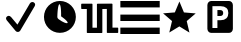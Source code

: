 SplineFontDB: 3.0
FontName: Nagstamon
FullName: Nagstamon
FamilyName: Nagstamon
Weight: Regular
Copyright: Copyright (c) 2016, Henri Wahl
UComments: "2016-4-6: Created with FontForge (http://fontforge.org)"
Version: 001.000
ItalicAngle: 0
UnderlinePosition: -102.4
UnderlineWidth: 51.2
Ascent: 819
Descent: 205
InvalidEm: 0
LayerCount: 2
Layer: 0 0 "Back" 1
Layer: 1 0 "Zeichen" 0
XUID: [1021 5 1214093225 10093350]
StyleMap: 0x0000
FSType: 0
OS2Version: 0
OS2_WeightWidthSlopeOnly: 0
OS2_UseTypoMetrics: 1
CreationTime: 1459941430
ModificationTime: 1462171755
PfmFamily: 17
TTFWeight: 400
TTFWidth: 5
LineGap: 92
VLineGap: 92
OS2TypoAscent: 0
OS2TypoAOffset: 1
OS2TypoDescent: 0
OS2TypoDOffset: 1
OS2TypoLinegap: 92
OS2WinAscent: 0
OS2WinAOffset: 1
OS2WinDescent: 0
OS2WinDOffset: 1
HheadAscent: 0
HheadAOffset: 1
HheadDescent: 0
HheadDOffset: 1
OS2Vendor: 'PfEd'
MarkAttachClasses: 1
DEI: 91125
LangName: 1033 "" "" "" "" "" "" "" "" "" "" "" "" "" "Copyright (c) 2016, Henri Wahl (<URL|email>),+AAoA-with Reserved Font Name Untitled1.+AAoACgAA-This Font Software is licensed under the SIL Open Font License, Version 1.1.+AAoA-This license is copied below, and is also available with a FAQ at:+AAoA-http://scripts.sil.org/OFL+AAoACgAK------------------------------------------------------------+AAoA-SIL OPEN FONT LICENSE Version 1.1 - 26 February 2007+AAoA------------------------------------------------------------+AAoACgAA-PREAMBLE+AAoA-The goals of the Open Font License (OFL) are to stimulate worldwide+AAoA-development of collaborative font projects, to support the font creation+AAoA-efforts of academic and linguistic communities, and to provide a free and+AAoA-open framework in which fonts may be shared and improved in partnership+AAoA-with others.+AAoACgAA-The OFL allows the licensed fonts to be used, studied, modified and+AAoA-redistributed freely as long as they are not sold by themselves. The+AAoA-fonts, including any derivative works, can be bundled, embedded, +AAoA-redistributed and/or sold with any software provided that any reserved+AAoA-names are not used by derivative works. The fonts and derivatives,+AAoA-however, cannot be released under any other type of license. The+AAoA-requirement for fonts to remain under this license does not apply+AAoA-to any document created using the fonts or their derivatives.+AAoACgAA-DEFINITIONS+AAoAIgAA-Font Software+ACIA refers to the set of files released by the Copyright+AAoA-Holder(s) under this license and clearly marked as such. This may+AAoA-include source files, build scripts and documentation.+AAoACgAi-Reserved Font Name+ACIA refers to any names specified as such after the+AAoA-copyright statement(s).+AAoACgAi-Original Version+ACIA refers to the collection of Font Software components as+AAoA-distributed by the Copyright Holder(s).+AAoACgAi-Modified Version+ACIA refers to any derivative made by adding to, deleting,+AAoA-or substituting -- in part or in whole -- any of the components of the+AAoA-Original Version, by changing formats or by porting the Font Software to a+AAoA-new environment.+AAoACgAi-Author+ACIA refers to any designer, engineer, programmer, technical+AAoA-writer or other person who contributed to the Font Software.+AAoACgAA-PERMISSION & CONDITIONS+AAoA-Permission is hereby granted, free of charge, to any person obtaining+AAoA-a copy of the Font Software, to use, study, copy, merge, embed, modify,+AAoA-redistribute, and sell modified and unmodified copies of the Font+AAoA-Software, subject to the following conditions:+AAoACgAA-1) Neither the Font Software nor any of its individual components,+AAoA-in Original or Modified Versions, may be sold by itself.+AAoACgAA-2) Original or Modified Versions of the Font Software may be bundled,+AAoA-redistributed and/or sold with any software, provided that each copy+AAoA-contains the above copyright notice and this license. These can be+AAoA-included either as stand-alone text files, human-readable headers or+AAoA-in the appropriate machine-readable metadata fields within text or+AAoA-binary files as long as those fields can be easily viewed by the user.+AAoACgAA-3) No Modified Version of the Font Software may use the Reserved Font+AAoA-Name(s) unless explicit written permission is granted by the corresponding+AAoA-Copyright Holder. This restriction only applies to the primary font name as+AAoA-presented to the users.+AAoACgAA-4) The name(s) of the Copyright Holder(s) or the Author(s) of the Font+AAoA-Software shall not be used to promote, endorse or advertise any+AAoA-Modified Version, except to acknowledge the contribution(s) of the+AAoA-Copyright Holder(s) and the Author(s) or with their explicit written+AAoA-permission.+AAoACgAA-5) The Font Software, modified or unmodified, in part or in whole,+AAoA-must be distributed entirely under this license, and must not be+AAoA-distributed under any other license. The requirement for fonts to+AAoA-remain under this license does not apply to any document created+AAoA-using the Font Software.+AAoACgAA-TERMINATION+AAoA-This license becomes null and void if any of the above conditions are+AAoA-not met.+AAoACgAA-DISCLAIMER+AAoA-THE FONT SOFTWARE IS PROVIDED +ACIA-AS IS+ACIA, WITHOUT WARRANTY OF ANY KIND,+AAoA-EXPRESS OR IMPLIED, INCLUDING BUT NOT LIMITED TO ANY WARRANTIES OF+AAoA-MERCHANTABILITY, FITNESS FOR A PARTICULAR PURPOSE AND NONINFRINGEMENT+AAoA-OF COPYRIGHT, PATENT, TRADEMARK, OR OTHER RIGHT. IN NO EVENT SHALL THE+AAoA-COPYRIGHT HOLDER BE LIABLE FOR ANY CLAIM, DAMAGES OR OTHER LIABILITY,+AAoA-INCLUDING ANY GENERAL, SPECIAL, INDIRECT, INCIDENTAL, OR CONSEQUENTIAL+AAoA-DAMAGES, WHETHER IN AN ACTION OF CONTRACT, TORT OR OTHERWISE, ARISING+AAoA-FROM, OUT OF THE USE OR INABILITY TO USE THE FONT SOFTWARE OR FROM+AAoA-OTHER DEALINGS IN THE FONT SOFTWARE." "http://scripts.sil.org/OFL"
Encoding: ISO8859-1
UnicodeInterp: none
NameList: AGL For New Fonts
DisplaySize: -48
AntiAlias: 1
FitToEm: 0
WinInfo: 63 21 9
BeginPrivate: 0
EndPrivate
TeXData: 1 0 0 346030 173015 115343 0 1048576 115343 783286 444596 497025 792723 393216 433062 380633 303038 157286 324010 404750 52429 2506097 1059062 262144
BeginChars: 256 6

StartChar: A
Encoding: 65 65 0
Width: 1024
VWidth: 0
Flags: HW
LayerCount: 2
Fore
SplineSet
828 788 m 0
 854 788 878 776 891 754 c 0
 904 732 903 706 890 685 c 2
 518 55 l 1
 518 55 l 2
 518 55 l 0
 506 36 485 23 462 21 c 0
 439 19 415 29 401 46 c 2
 173 320 l 1
 172 320 l 1
 172 320 l 2
 170 322 169 325 169 327 c 0
 155 345 150 367 157 388 c 0
 166 413 189 431 216 434 c 0
 239 437 261 426 276 409 c 0
 278 408 280 407 282 405 c 2
 282 405 l 1
 446 209 l 1
 766 752 l 1
 766 752 l 2
 767 753 l 2
 767 753 l 0
 769 756 l 1
 767 753 l 1
 779 774 802 788 828 788 c 0
828 788 m 1024
EndSplineSet
Validated: 37
EndChar

StartChar: D
Encoding: 68 68 1
Width: 1024
VWidth: 0
Flags: HW
LayerCount: 2
Fore
SplineSet
510.130859375 820.473632812 m 0
 736.26171875 820.306640625 918.166015625 638.131835938 918 412 c 0
 917.844726562 185.879882812 735.66015625 3.9619140625 509.538085938 4.12890625 c 0
 283.404296875 4.294921875 101.491210938 186.47265625 101.657226562 412.6015625 c 0
 101.822265625 638.733398438 284.005859375 820.639648438 510.130859375 820.473632812 c 0
540.21875 427.099609375 m 1
 548.076171875 828.592773438 453.51953125 856.967773438 443.743164062 410.92578125 c 0
 443.724609375 391.669921875 452.58203125 374.499023438 466.563476562 363.0078125 c 0
 469.541992188 359.637695312 472.920898438 356.520507812 476.698242188 353.740234375 c 0
 700.552734375 190.201171875 831.282226562 225.140625 540.21875 427.099609375 c 1
540.21875 427.099609375 m 1024
EndSplineSet
EndChar

StartChar: P
Encoding: 80 80 2
Width: 1024
VWidth: 0
Flags: H
LayerCount: 2
Fore
SplineSet
284.974609375 810 m 2
 746 810 l 2
 798.637695312 810 841.798828125 762.37890625 841.798828125 704.31640625 c 2
 841.798828125 112.484375 l 2
 841.826171875 53.98046875 799.076171875 6.48046875 746 6.7998046875 c 2
 284.974609375 6.7998046875 l 2
 231.92578125 6.48046875 189.169921875 54.4091796875 189.169921875 112.484375 c 2
 189.169921875 704.31640625 l 2
 189.169921875 762.37890625 232.328125 810 284.974609375 810 c 2
318.0078125 677.8359375 m 1
 318.0078125 131.208007812 l 1
 445.793945312 131.208007812 l 1
 445.793945312 320.858398438 l 1
 530.096679688 320.858398438 l 2
 593.155273438 320.858398438 641.50390625 336.236328125 675.141601562 366.993164062 c 0
 708.989257812 397.990234375 725.92578125 442.173828125 725.92578125 499.530273438 c 0
 725.92578125 556.643554688 708.989257812 600.57421875 675.141601562 631.329101562 c 0
 641.50390625 662.327148438 593.155273438 677.8359375 530.096679688 677.8359375 c 2
 318.0078125 677.8359375 l 1
445.793945312 575.681640625 m 1
 516.487304688 575.681640625 l 2
 541.268554688 575.681640625 560.40625 569.08984375 573.907226562 555.915039062 c 0
 587.409179688 542.731445312 594.155273438 523.935546875 594.155273438 499.530273438 c 0
 594.155273438 475.123046875 587.409179688 456.205078125 573.907226562 442.780273438 c 0
 560.40625 429.595703125 541.268554688 423.013671875 516.487304688 423.013671875 c 2
 445.793945312 423.013671875 l 1
 445.793945312 575.681640625 l 1
445.793945312 575.681640625 m 1024
EndSplineSet
Validated: 33
EndChar

StartChar: N
Encoding: 78 78 3
Width: 1024
VWidth: 0
Flags: H
LayerCount: 2
Fore
SplineSet
753.772460938 11.3427734375 m 5
 495.978515625 168.923828125 l 5
 237.655273438 12.21484375 l 5
 307.854492188 306.088867188 l 5
 78.9951171875 503.356445312 l 5
 380.182617188 527.395507812 l 5
 497.068359375 806.008789062 l 5
 613 527 l 5
 914.10546875 501.93359375 l 5
 684.5703125 305.446289062 l 5
 753.772460938 11.3427734375 l 5
753.772460938 11.3427734375 m 1028
EndSplineSet
Validated: 1
EndChar

StartChar: F
Encoding: 70 70 4
Width: 1024
VWidth: 0
Flags: HWO
LayerCount: 2
Fore
SplineSet
62.1015625 758.361328125 m 0
 72.5205078125 758.37109375 86.8603515625 758.259765625 103.15234375 758.259765625 c 2
 304.185546875 758.259765625 l 2
 309.717773438 758.259765625 313.795898438 755.147460938 315.573242188 753.116210938 c 0
 317.3515625 751.087890625 317.9140625 749.629882812 318.338867188 748.46484375 c 0
 319.202148438 746.140625 319.306640625 744.7109375 319.306640625 743.069335938 c 2
 319.306640625 144.499023438 l 1
 433.311523438 144.31640625 l 1
 433.311523438 742.670898438 l 2
 433.311523438 745.080078125 433.662109375 747.731445312 435.69140625 750.935546875 c 0
 437.719726562 754.13671875 442.969726562 758.079101562 448.72265625 758.077148438 c 2
 816.37109375 759.907226562 l 2
 823.99609375 759.9453125 828.444335938 754.53125 829.899414062 751.705078125 c 0
 831.354492188 748.879882812 831.58203125 746.868164062 831.58203125 744.716796875 c 2
 831.58203125 146.146484375 l 1
 899.012695312 146.146484375 l 2
 917.5 146.146484375 933.731445312 146.096679688 945.38671875 146.012695312 c 0
 951.2109375 145.962890625 955.891601562 145.911132812 959.197265625 145.850585938 c 0
 960.83984375 145.819335938 962.127929688 145.788085938 963.189453125 145.749023438 c 0
 963.709960938 145.728515625 964.146484375 145.70703125 964.782226562 145.657226562 c 0
 965.10546875 145.625976562 965.405273438 145.6171875 966.2890625 145.461914062 c 0
 966.725585938 145.392578125 967.21484375 145.360351562 968.6796875 144.87109375 c 0
 969.41796875 144.615234375 970.396484375 144.370117188 972.319335938 143.064453125 c 0
 973.276367188 142.41015625 975.927734375 139.595703125 975.927734375 139.5859375 c 2
 975.927734375 139.5859375 978.756835938 131.026367188 978.756835938 131.026367188 c 1
 978.756835938 25.259765625 l 2
 978.756835938 19.96484375 975.655273438 15.9736328125 973.733398438 14.302734375 c 0
 971.809570312 12.619140625 970.560546875 12.1298828125 969.6484375 11.751953125 c 0
 967.817382812 10.974609375 967.079101562 10.904296875 966.434570312 10.78125 c 0
 965.143554688 10.5263671875 964.532226562 10.49609375 963.834960938 10.4345703125 c 0
 962.431640625 10.3125 961.056640625 10.2626953125 959.333984375 10.220703125 c 0
 955.869140625 10.119140625 951.168945312 10.0771484375 945.31640625 10.0595703125 c 0
 933.6171875 10.0166015625 917.427734375 10.0693359375 899.012695312 10.0693359375 c 2
 702.243164062 10.0693359375 l 2
 696.708984375 10.0693359375 691.521484375 13.69921875 689.380859375 16.9140625 c 0
 687.23828125 20.126953125 686.80078125 23.173828125 686.80078125 25.47265625 c 2
 686.80078125 623.830078125 l 1
 572 622 l 1
 572 23.6416015625 l 2
 572 20.458984375 571.103515625 17.296875 568.857421875 14.337890625 c 0
 566.602539062 11.380859375 562.296875 8.236328125 556.517578125 8.2392578125 c 2
 189.932617188 8.421875 l 2
 181.958007812 8.462890625 177.62109375 14.1435546875 176.283203125 16.91015625 c 0
 174.931640625 19.673828125 174.741210938 21.5712890625 174.741210938 23.6123046875 c 2
 174.741210938 622.182617188 l 1
 103.15234375 622.182617188 l 2
 86.744140625 622.182617188 72.3330078125 622.23046875 61.9765625 622.323242188 c 0
 56.798828125 622.364257812 52.6494140625 622.4140625 49.6875 622.477539062 c 0
 48.2099609375 622.508789062 47.0556640625 622.537109375 46.0693359375 622.588867188 c 0
 45.580078125 622.610351562 45.173828125 622.629882812 44.5087890625 622.690429688 c 0
 44.1650390625 622.721679688 43.8427734375 622.733398438 42.8740234375 622.915039062 c 0
 42.3984375 623.0078125 41.8369140625 623.059570312 40.2548828125 623.661132812 c 0
 39.46484375 623.965820312 38.3828125 624.303710938 36.4697265625 625.762695312 c 0
 35.5146484375 626.485351562 33.080078125 629.403320312 33.080078125 629.403320312 c 1
 23.3173828125 662.143554688 35.2021484375 708.452148438 30.73046875 743.069335938 c 0
 30.73046875 750.43359375 35.826171875 754.373046875 37.9150390625 755.625976562 c 0
 40.0048828125 756.893554688 41.0576171875 757.096679688 41.88671875 757.321289062 c 0
 43.541015625 757.782226562 44.2802734375 757.831054688 45.048828125 757.911132812 c 0
 46.5771484375 758.086914062 47.8779296875 758.146484375 49.4794921875 758.198242188 c 0
 52.7021484375 758.311523438 56.8916015625 758.350585938 62.1015625 758.361328125 c 0
62.1015625 758.361328125 m 1024
EndSplineSet
EndChar

StartChar: H
Encoding: 72 72 5
Width: 1024
VWidth: 0
Flags: HW
LayerCount: 2
Fore
SplineSet
9.515625 160.0234375 m 1
 1017 160.0234375 l 1
 1017 -4.302734375 l 1
 9.515625 -4.302734375 l 1
 9.515625 160.0234375 l 1
9.515625 488.51171875 m 1
 1017 488.51171875 l 1
 1017 324.188476562 l 1
 9.515625 324.188476562 l 1
 9.515625 488.51171875 l 1
9.515625 817 m 1
 1017 817 l 1
 1017 652.67578125 l 1
 9.515625 652.67578125 l 1
 9.515625 817 l 1
EndSplineSet
Validated: 1
EndChar
EndChars
EndSplineFont
